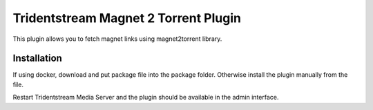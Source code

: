 ===================================================
Tridentstream Magnet 2 Torrent Plugin
===================================================

This plugin allows you to fetch magnet links using magnet2torrent library.

Installation
--------------------------------

If using docker, download and put package file into the package folder.
Otherwise install the plugin manually from the file.

Restart Tridentstream Media Server and the plugin should be available in the admin interface.
